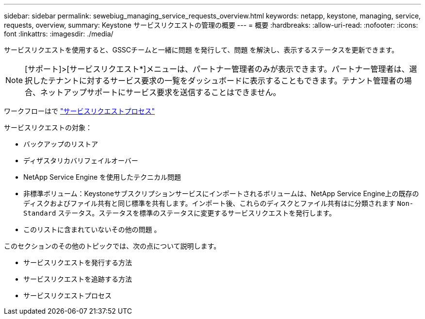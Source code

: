 ---
sidebar: sidebar 
permalink: sewebiug_managing_service_requests_overview.html 
keywords: netapp, keystone, managing, service, requests, overview, 
summary: Keystone サービスリクエストの管理の概要 
---
= 概要
:hardbreaks:
:allow-uri-read: 
:nofooter: 
:icons: font
:linkattrs: 
:imagesdir: ./media/


[role="lead"]
サービスリクエストを使用すると、GSSCチームと一緒に問題 を発行して、問題 を解決し、表示するステータスを更新できます。


NOTE: [サポート]>[サービスリクエスト*]メニューは、パートナー管理者のみが表示できます。パートナー管理者は、選択したテナントに対するサービス要求の一覧をダッシュボードに表示することもできます。テナント管理者の場合、ネットアップサポートにサービス要求を送信することはできません。

ワークフローはで link:https://docs.netapp.com/us-en/keystone/sewebiug_service_request_process.html["サービスリクエストプロセス"]

サービスリクエストの対象：

* バックアップのリストア
* ディザスタリカバリフェイルオーバー
* NetApp Service Engine を使用したテクニカル問題
* 非標準ボリューム：Keystoneサブスクリプションサービスにインポートされるボリュームは、NetApp Service Engine上の既存のディスクおよびファイル共有と同じ標準を共有します。インポート後、これらのディスクとファイル共有はに分類されます `Non-Standard` ステータス。ステータスを標準のステータスに変更するサービスリクエストを発行します。
* このリストに含まれていないその他の問題 。


このセクションのその他のトピックでは、次の点について説明します。

* サービスリクエストを発行する方法
* サービスリクエストを追跡する方法
* サービスリクエストプロセス

